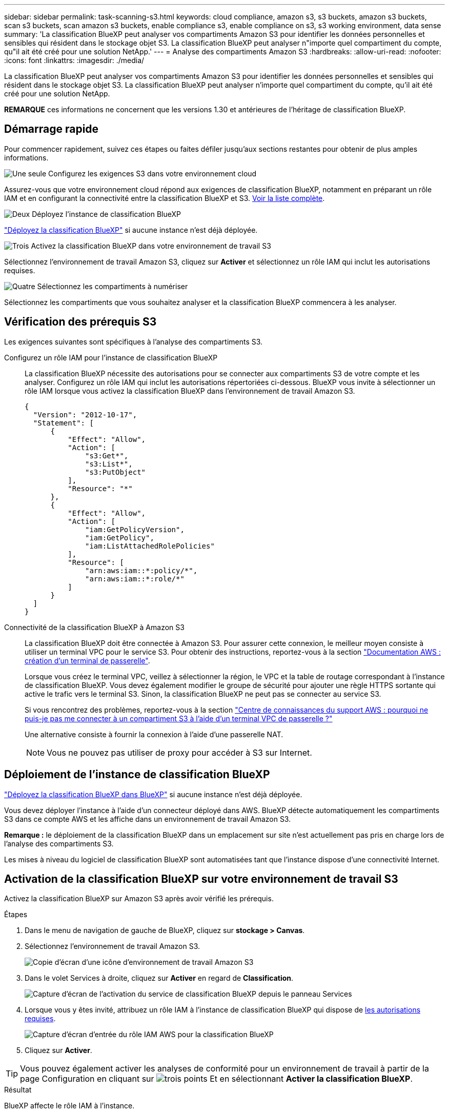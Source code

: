 ---
sidebar: sidebar 
permalink: task-scanning-s3.html 
keywords: cloud compliance, amazon s3, s3 buckets, amazon s3 buckets, scan s3 buckets, scan amazon s3 buckets, enable compliance s3, enable compliance on s3, s3 working environment, data sense 
summary: 'La classification BlueXP peut analyser vos compartiments Amazon S3 pour identifier les données personnelles et sensibles qui résident dans le stockage objet S3. La classification BlueXP peut analyser n"importe quel compartiment du compte, qu"il ait été créé pour une solution NetApp.' 
---
= Analyse des compartiments Amazon S3
:hardbreaks:
:allow-uri-read: 
:nofooter: 
:icons: font
:linkattrs: 
:imagesdir: ./media/


[role="lead"]
La classification BlueXP peut analyser vos compartiments Amazon S3 pour identifier les données personnelles et sensibles qui résident dans le stockage objet S3. La classification BlueXP peut analyser n'importe quel compartiment du compte, qu'il ait été créé pour une solution NetApp.

[]
====
*REMARQUE* ces informations ne concernent que les versions 1.30 et antérieures de l'héritage de classification BlueXP.

====


== Démarrage rapide

Pour commencer rapidement, suivez ces étapes ou faites défiler jusqu'aux sections restantes pour obtenir de plus amples informations.

.image:https://raw.githubusercontent.com/NetAppDocs/common/main/media/number-1.png["Une seule"] Configurez les exigences S3 dans votre environnement cloud
[role="quick-margin-para"]
Assurez-vous que votre environnement cloud répond aux exigences de classification BlueXP, notamment en préparant un rôle IAM et en configurant la connectivité entre la classification BlueXP et S3. <<Vérification des prérequis S3,Voir la liste complète>>.

.image:https://raw.githubusercontent.com/NetAppDocs/common/main/media/number-2.png["Deux"] Déployez l'instance de classification BlueXP
[role="quick-margin-para"]
link:task-deploy-cloud-compliance.html["Déployez la classification BlueXP"^] si aucune instance n'est déjà déployée.

.image:https://raw.githubusercontent.com/NetAppDocs/common/main/media/number-3.png["Trois"] Activez la classification BlueXP dans votre environnement de travail S3
[role="quick-margin-para"]
Sélectionnez l'environnement de travail Amazon S3, cliquez sur *Activer* et sélectionnez un rôle IAM qui inclut les autorisations requises.

.image:https://raw.githubusercontent.com/NetAppDocs/common/main/media/number-4.png["Quatre"] Sélectionnez les compartiments à numériser
[role="quick-margin-para"]
Sélectionnez les compartiments que vous souhaitez analyser et la classification BlueXP commencera à les analyser.



== Vérification des prérequis S3

Les exigences suivantes sont spécifiques à l'analyse des compartiments S3.

[[policy-requirements]]
Configurez un rôle IAM pour l'instance de classification BlueXP:: La classification BlueXP nécessite des autorisations pour se connecter aux compartiments S3 de votre compte et les analyser. Configurez un rôle IAM qui inclut les autorisations répertoriées ci-dessous. BlueXP vous invite à sélectionner un rôle IAM lorsque vous activez la classification BlueXP dans l'environnement de travail Amazon S3.
+
--
[source, json]
----
{
  "Version": "2012-10-17",
  "Statement": [
      {
          "Effect": "Allow",
          "Action": [
              "s3:Get*",
              "s3:List*",
              "s3:PutObject"
          ],
          "Resource": "*"
      },
      {
          "Effect": "Allow",
          "Action": [
              "iam:GetPolicyVersion",
              "iam:GetPolicy",
              "iam:ListAttachedRolePolicies"
          ],
          "Resource": [
              "arn:aws:iam::*:policy/*",
              "arn:aws:iam::*:role/*"
          ]
      }
  ]
}
----
--
Connectivité de la classification BlueXP à Amazon S3:: La classification BlueXP doit être connectée à Amazon S3. Pour assurer cette connexion, le meilleur moyen consiste à utiliser un terminal VPC pour le service S3. Pour obtenir des instructions, reportez-vous à la section https://docs.aws.amazon.com/AmazonVPC/latest/UserGuide/vpce-gateway.html#create-gateway-endpoint["Documentation AWS : création d'un terminal de passerelle"^].
+
--
Lorsque vous créez le terminal VPC, veillez à sélectionner la région, le VPC et la table de routage correspondant à l'instance de classification BlueXP. Vous devez également modifier le groupe de sécurité pour ajouter une règle HTTPS sortante qui active le trafic vers le terminal S3. Sinon, la classification BlueXP ne peut pas se connecter au service S3.

Si vous rencontrez des problèmes, reportez-vous à la section https://aws.amazon.com/premiumsupport/knowledge-center/connect-s3-vpc-endpoint/["Centre de connaissances du support AWS : pourquoi ne puis-je pas me connecter à un compartiment S3 à l'aide d'un terminal VPC de passerelle ?"^]

Une alternative consiste à fournir la connexion à l'aide d'une passerelle NAT.


NOTE: Vous ne pouvez pas utiliser de proxy pour accéder à S3 sur Internet.

--




== Déploiement de l'instance de classification BlueXP

link:task-deploy-cloud-compliance.html["Déployez la classification BlueXP dans BlueXP"^] si aucune instance n'est déjà déployée.

Vous devez déployer l'instance à l'aide d'un connecteur déployé dans AWS. BlueXP détecte automatiquement les compartiments S3 dans ce compte AWS et les affiche dans un environnement de travail Amazon S3.

*Remarque :* le déploiement de la classification BlueXP dans un emplacement sur site n'est actuellement pas pris en charge lors de l'analyse des compartiments S3.

Les mises à niveau du logiciel de classification BlueXP sont automatisées tant que l'instance dispose d'une connectivité Internet.



== Activation de la classification BlueXP sur votre environnement de travail S3

Activez la classification BlueXP sur Amazon S3 après avoir vérifié les prérequis.

.Étapes
. Dans le menu de navigation de gauche de BlueXP, cliquez sur *stockage > Canvas*.
. Sélectionnez l'environnement de travail Amazon S3.
+
image:screenshot_s3_we.gif["Copie d'écran d'une icône d'environnement de travail Amazon S3"]

. Dans le volet Services à droite, cliquez sur *Activer* en regard de *Classification*.
+
image:screenshot_s3_enable_compliance.png["Capture d'écran de l'activation du service de classification BlueXP depuis le panneau Services"]

. Lorsque vous y êtes invité, attribuez un rôle IAM à l'instance de classification BlueXP qui dispose de <<Vérification des prérequis S3,les autorisations requises>>.
+
image:screenshot_s3_compliance_iam_role.png["Capture d'écran d'entrée du rôle IAM AWS pour la classification BlueXP"]

. Cliquez sur *Activer*.



TIP: Vous pouvez également activer les analyses de conformité pour un environnement de travail à partir de la page Configuration en cliquant sur image:screenshot_gallery_options.gif["trois points"] Et en sélectionnant *Activer la classification BlueXP*.

.Résultat
BlueXP affecte le rôle IAM à l'instance.



== Activation et désactivation des analyses de conformité dans les compartiments S3

Une fois que BlueXP a activé la classification BlueXP sur Amazon S3, l'étape suivante consiste à configurer les compartiments à analyser.

Lorsque BlueXP est exécuté dans le compte AWS doté des compartiments S3 que vous souhaitez analyser, il détecte ces compartiments et les affiche dans un environnement de travail Amazon S3.

La classification BlueXP peut également être utilisée <<Analyse des compartiments à partir de comptes AWS supplémentaires,Analysez les compartiments S3 qui se trouvent dans différents comptes AWS>>.

.Étapes
. Sélectionnez l'environnement de travail Amazon S3.
. Dans le volet Services à droite, cliquez sur *configurer les compartiments*.
+
image:screenshot_s3_configure_buckets.png["Une capture d'écran en cliquant sur configurer les compartiments pour choisir les compartiments S3 à analyser"]

. Activez les analyses de mappage uniquement ou les analyses de mappage et de classification sur vos compartiments.
+
image:screenshot_s3_select_buckets.png["Capture d'écran de la sélection des compartiments S3 à numériser"]

+
[cols="45,45"]
|===
| À : | Procédez comme suit : 


| Activez les acquisitions avec mappage uniquement sur un compartiment | Cliquez sur *carte* 


| Activer les acquisitions complètes sur un compartiment | Cliquez sur *carte et classement* 


| Désactiver l'acquisition sur un godet | Cliquez sur *Off* 
|===


.Résultat
La classification BlueXP commence à analyser les compartiments S3 que vous avez activés. En cas d'erreur, elles apparaîtront dans la colonne État, ainsi que l'action requise pour corriger l'erreur.



== Analyse des compartiments à partir de comptes AWS supplémentaires

Vous pouvez analyser les compartiments S3 situés sous un autre compte AWS en attribuant un rôle à partir de ce compte pour accéder à l'instance de classification BlueXP existante.

.Étapes
. Accédez au compte AWS cible où vous voulez analyser les compartiments S3 et créer un rôle IAM en sélectionnant *un autre compte AWS*.
+
image:screenshot_iam_create_role.gif["Capture d'écran de la page AWS pour créer un rôle IAM."]

+
Assurez-vous de faire ce qui suit :

+
** Entrez l'ID du compte où réside l'instance de classification BlueXP.
** Modifiez la durée * maximale de la session CLI/API* de 1 heure à 12 heures et enregistrez cette modification.
** Reliez la règle IAM de classification BlueXP. Assurez-vous qu'il dispose des autorisations requises.
+
[source, json]
----
{
  "Version": "2012-10-17",
  "Statement": [
      {
          "Effect": "Allow",
          "Action": [
              "s3:Get*",
              "s3:List*",
              "s3:PutObject"
          ],
          "Resource": "*"
      },
  ]
}
----


. Accédez au compte AWS source sur lequel réside l'instance de classification BlueXP et sélectionnez le rôle IAM qui est associé à l'instance.
+
.. Modifiez la durée * maximale de la session CLI/API* de 1 heure à 12 heures et enregistrez cette modification.
.. Cliquez sur *attacher des stratégies*, puis sur *Créer une stratégie*.
.. Créez une stratégie qui inclut l'action « sts:AssumeRole » et spécifiez l'ARN du rôle que vous avez créé dans le compte cible.
+
[source, json]
----
{
    "Version": "2012-10-17",
    "Statement": [
        {
            "Effect": "Allow",
            "Action": "sts:AssumeRole",
            "Resource": "arn:aws:iam::<ADDITIONAL-ACCOUNT-ID>:role/<ADDITIONAL_ROLE_NAME>"
        },
        {
            "Effect": "Allow",
            "Action": [
                "iam:GetPolicyVersion",
                "iam:GetPolicy",
                "iam:ListAttachedRolePolicies"
            ],
            "Resource": [
                "arn:aws:iam::*:policy/*",
                "arn:aws:iam::*:role/*"
            ]
        }
    ]
}
----
+
Le compte de profil d'instance de classification BlueXP a désormais accès au compte AWS supplémentaire.



. Accédez à la page *Amazon S3 Configuration* et le nouveau compte AWS s'affiche. Notez que la classification BlueXP peut prendre quelques minutes pour synchroniser l'environnement de travail du nouveau compte et afficher ces informations.
+
image:screenshot_activate_and_select_buckets.png["Copie d'écran montrant comment activer la classification BlueXP."]

. Cliquez sur *Activer la classification BlueXP et sélectionner les compartiments* et sélectionnez les compartiments à analyser.


.Résultat
La classification BlueXP commence à analyser les nouveaux compartiments S3 que vous avez activés.
